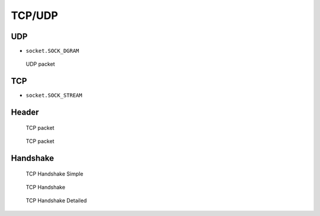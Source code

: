 TCP/UDP
=======


UDP
-------------------------------------------------------------------------------
* ``socket.SOCK_DGRAM``

.. figure:: img/udp.jpg

    UDP packet


TCP
-------------------------------------------------------------------------------
* ``socket.SOCK_STREAM``

Header
------
.. figure:: img/tcp.jpg

    TCP packet

.. figure:: img/tcp-header.png

    TCP packet

Handshake
---------
.. figure:: img/tcp-handshake-simple.jpg

    TCP Handshake Simple

.. figure:: img/tcp-handshake.png

    TCP Handshake

.. figure:: img/tcp-handshake-detailed.png

    TCP Handshake Detailed
